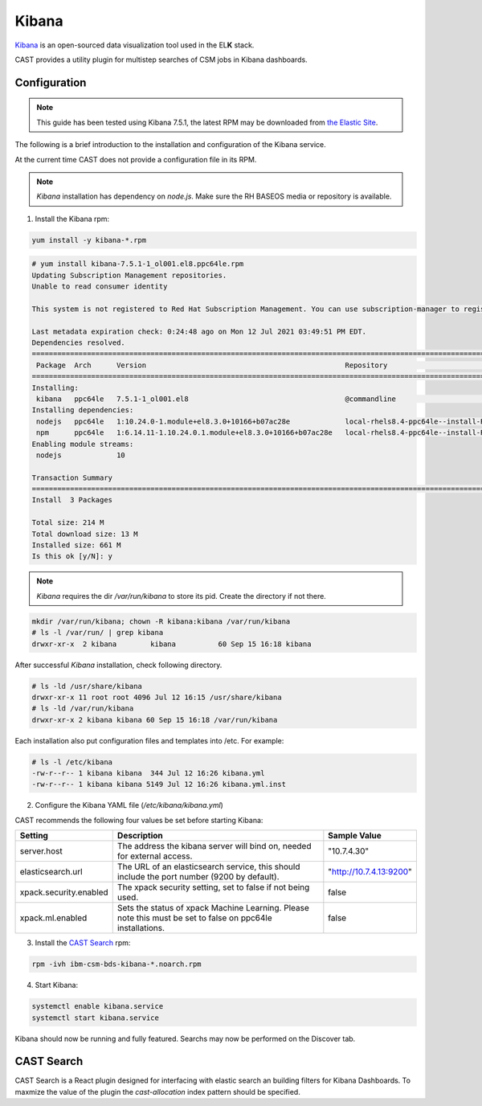 .. _cast-kibana:

Kibana
======

`Kibana`_ is an open-sourced data visualization tool used in the EL\ **K** stack.

CAST provides a utility plugin for multistep searches of CSM jobs in Kibana dashboards.

Configuration
-------------

.. note:: This guide has been tested using Kibana 7.5.1, the latest RPM may be downloaded from
    `the Elastic Site <https://www.elastic.co/downloads/kibana>`_.

The following is a brief introduction to the installation and configuration of the Kibana service.

At the current time CAST does not provide a configuration file in its RPM.

.. note:: `Kibana` installation has dependency on `node.js`. Make sure the RH BASEOS media or repository is available.

1. Install the Kibana rpm:

.. code-block:: bash

    yum install -y kibana-*.rpm

.. code-block:: bash

    # yum install kibana-7.5.1-1_ol001.el8.ppc64le.rpm
    Updating Subscription Management repositories.
    Unable to read consumer identity
     
    This system is not registered to Red Hat Subscription Management. You can use subscription-manager to register.
     
    Last metadata expiration check: 0:24:48 ago on Mon 12 Jul 2021 03:49:51 PM EDT.
    Dependencies resolved.
    =============================================================================================================================================================
     Package  Arch      Version                                               Repository                                                                    Size
    =============================================================================================================================================================
    Installing:
     kibana   ppc64le   7.5.1-1_ol001.el8                                     @commandline                                                                 202 M
    Installing dependencies:
     nodejs   ppc64le   1:10.24.0-1.module+el8.3.0+10166+b07ac28e             local-rhels8.4-ppc64le--install-REPO-os-rhels-8.4-rhels8.4-ga-repo-ppc64le   9.2 M
     npm      ppc64le   1:6.14.11-1.10.24.0.1.module+el8.3.0+10166+b07ac28e   local-rhels8.4-ppc64le--install-REPO-os-rhels-8.4-rhels8.4-ga-repo-ppc64le   3.7 M
    Enabling module streams:
     nodejs             10
     
    Transaction Summary
    =============================================================================================================================================================
    Install  3 Packages
     
    Total size: 214 M
    Total download size: 13 M
    Installed size: 661 M
    Is this ok [y/N]: y

.. note:: `Kibana` requires the dir `/var/run/kibana` to store its pid. Create the directory if not there.

.. code-block:: bash
 
    mkdir /var/run/kibana; chown -R kibana:kibana /var/run/kibana
    # ls -l /var/run/ | grep kibana
    drwxr-xr-x  2 kibana        kibana          60 Sep 15 16:18 kibana

After successful `Kibana` installation, check following directory.

.. code-block:: bash

    # ls -ld /usr/share/kibana
    drwxr-xr-x 11 root root 4096 Jul 12 16:15 /usr/share/kibana
    # ls -ld /var/run/kibana
    drwxr-xr-x 2 kibana kibana 60 Sep 15 16:18 /var/run/kibana

Each installation also put configuration files and templates into /etc. For example:

.. code-block:: bash

    # ls -l /etc/kibana
    -rw-r--r-- 1 kibana kibana  344 Jul 12 16:26 kibana.yml
    -rw-r--r-- 1 kibana kibana 5149 Jul 12 16:26 kibana.yml.inst

2. Configure the Kibana YAML file (`/etc/kibana/kibana.yml`)

CAST recommends the following four values be set before starting Kibana:

+------------------------+-------------------------------------------------------------+-------------------------+
| Setting                | Description                                                 | Sample Value            |
+========================+=============================================================+=========================+
| server.host            | The address the kibana server will bind on, needed for      | "10.7.4.30"             |
|                        | external access.                                            |                         |
+------------------------+-------------------------------------------------------------+-------------------------+
| elasticsearch.url      | The URL of an elasticsearch service, this should include    | "http://10.7.4.13:9200" |
|                        | the port number (9200 by default).                          |                         |
+------------------------+-------------------------------------------------------------+-------------------------+
| xpack.security.enabled | The xpack security setting, set to false if not being used. | false                   |
+------------------------+-------------------------------------------------------------+-------------------------+
| xpack.ml.enabled       | Sets the status of xpack Machine Learning. Please note      | false                   |
|                        | this must be set to false on ppc64le installations.         |                         |
+------------------------+-------------------------------------------------------------+-------------------------+

3. Install the `CAST Search`_ rpm:

.. code:: bash

    rpm -ivh ibm-csm-bds-kibana-*.noarch.rpm

4. Start Kibana:

.. code-block:: bash
    
    systemctl enable kibana.service
    systemctl start kibana.service


Kibana should now be running and fully featured. Searchs may now be performed on the Discover tab.

CAST Search
-----------

CAST Search is a React plugin designed for interfacing with elastic search an building filters for 
Kibana Dashboards. To maxmize the value of the plugin the `cast-allocation` index pattern should be 
specified.

.. TODO describe funciton and feature in greater depth.


.. Links
.. _Kibana: https://www.elastic.co/products/Kibana
